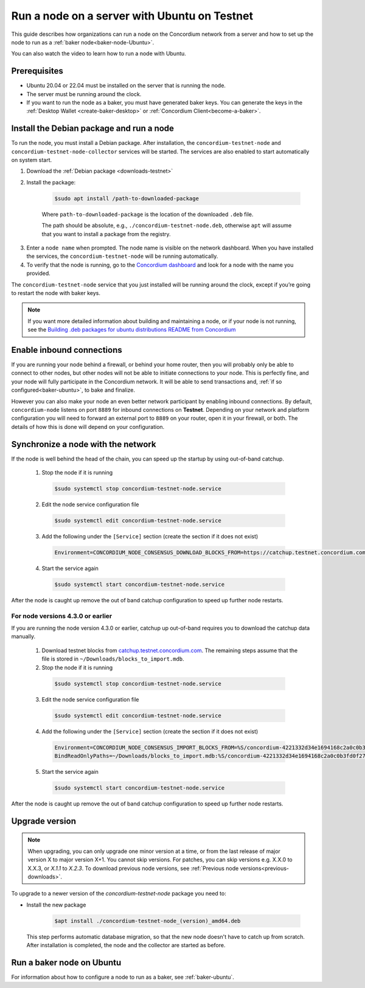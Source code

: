 .. _run-node-ubuntu-testnet:

=============================================
Run a node on a server with Ubuntu on Testnet
=============================================

This guide describes how organizations can run a node on the Concordium network from a server and how to set up the node to run as a :ref:`baker node<baker-node-Ubuntu>`.

You can also watch the video to learn how to run a node with Ubuntu.

.. raw:: html

   <iframe width="560" height="315" src="https://www.youtube.com/embed/lFqf0tgS_r0" title="YouTube video player" frameborder="0" allow="accelerometer; autoplay; clipboard-write; encrypted-media; gyroscope; picture-in-picture" allowfullscreen></iframe>


Prerequisites
=============

-  Ubuntu 20.04 or 22.04 must be installed on the server that is running the node.

-  The server must be running around the clock.

-  If you want to run the node as a baker, you must have generated baker keys. You can generate the keys in the :ref:`Desktop Wallet <create-baker-desktop>` or :ref:`Concordium Client<become-a-baker>`.

Install the Debian package and run a node
=========================================

To run the node, you must install a Debian package.
After installation, the ``concordium-testnet-node`` and ``concordium-testnet-node-collector`` services will be started.
The services are also enabled to start automatically on system start.

#. Download the :ref:`Debian package <downloads-testnet>`

#. Install the package:

    .. code-block:: console

      $sudo apt install /path-to-downloaded-package

    Where ``path-to-downloaded-package`` is the location of the downloaded ``.deb`` file.

    The path should be absolute, e.g., ``./concordium-testnet-node.deb``, otherwise ``apt`` will assume that you want to install a package from the registry.

3. Enter a ``node name`` when prompted. The node name is visible on the network dashboard. When you have installed the services, the ``concordium-testnet-node`` will be running automatically.

#. To verify that the node is running, go to the `Concordium dashboard <https://dashboard.testnet.concordium.com/>`__ and look for a node with the name you provided.


The ``concordium-testnet-node`` service that you just installed will be running around the clock, except if you’re going to restart the node with baker keys.

.. Note::
   If you want more detailed information about building and maintaining a node, or if your node is not running, see the `Building .deb packages for ubuntu distributions README from Concordium <https://github.com/Concordium/concordium-node/blob/main/scripts/distribution/ubuntu-packages/README.md>`__

Enable inbound connections
==========================

If you are running your node behind a firewall, or behind your home
router, then you will probably only be able to connect to other nodes,
but other nodes will not be able to initiate connections to your node.
This is perfectly fine, and your node will fully participate in the
Concordium network. It will be able to send transactions and,
:ref:`if so configured<baker-ubuntu>`, to bake and finalize.

However you can also make your node an even better network participant
by enabling inbound connections. By default, ``concordium-node`` listens
on port ``8889`` for inbound connections on **Testnet**. Depending on your network and
platform configuration you will need to forward an external port
to ``8889`` on your router, open it in your firewall, or both. The
details of how this is done will depend on your configuration.

Synchronize a node with the network
===================================

If the node is well behind the head of the chain, you can speed up the startup by using out-of-band catchup.

  1. Stop the node if it is running

    .. code-block:: console

      $sudo systemctl stop concordium-testnet-node.service

  2. Edit the node service configuration file

    .. code-block:: console

      $sudo systemctl edit concordium-testnet-node.service

  3. Add the following under the ``[Service]`` section (create the section if it does not exist)

    .. code-block::

      Environment=CONCORDIUM_NODE_CONSENSUS_DOWNLOAD_BLOCKS_FROM=https://catchup.testnet.concordium.com/blocks.idx

  4. Start the service again

    .. code-block::

      $sudo systemctl start concordium-testnet-node.service

After the node is caught up remove the out of band catchup configuration to speed up further node restarts.

For node versions 4.3.0 or earlier
----------------------------------

If you are running the node version 4.3.0 or earlier, catchup up out-of-band requires you to download the catchup data manually.

  1. Download testnet blocks from `catchup.testnet.concordium.com <https://catchup.testnet.concordium.com/blocks_to_import.mdb>`__. The remaining steps assume that the file is stored in ``~/Downloads/blocks_to_import.mdb``.

  2. Stop the node if it is running

    .. code-block:: console

      $sudo systemctl stop concordium-testnet-node.service

  3. Edit the node service configuration file

    .. code-block:: console

      $sudo systemctl edit concordium-testnet-node.service

  4. Add the following under the ``[Service]`` section (create the section if it does not exist)

    .. code-block::

      Environment=CONCORDIUM_NODE_CONSENSUS_IMPORT_BLOCKS_FROM=%S/concordium-4221332d34e1694168c2a0c0b3fd0f273809612cb13d000d5c2e00e85f50f796/blocks_to_import.mdb
      BindReadOnlyPaths=~/Downloads/blocks_to_import.mdb:%S/concordium-4221332d34e1694168c2a0c0b3fd0f273809612cb13d000d5c2e00e85f50f796/blocks_to_import.mdb

  5. Start the service again

    .. code-block::

      $sudo systemctl start concordium-testnet-node.service

After the node is caught up remove the out of band catchup configuration to speed up further node restarts.

.. _upgrade-node-Ubuntu-testnet:

Upgrade version
===============

.. Note::

  When upgrading, you can only upgrade one minor version at a time, or from the last release of major version X to major version X+1. You cannot skip versions. For patches, you can skip versions e.g. X.X.0 to X.X.3, or `X.1.1` to `X.2.3`. To download previous node versions, see :ref:`Previous node versions<previous-downloads>`.

To upgrade to a newer version of the `concordium-testnet-node` package you need to:

- Install the new package

   .. code-block:: console

    $apt install ./concordium-testnet-node_(version)_amd64.deb

  This step performs automatic database migration, so that the new node doesn't have to catch up from scratch. After installation is completed, the node and the collector are started as before.

.. _baker-node-Ubuntu-testnet:

Run a baker node on Ubuntu
==========================

For information about how to configure a node to run as a baker, see :ref:`baker-ubuntu`.
